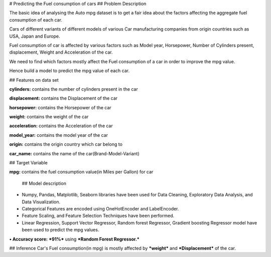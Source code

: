 # Predicting the Fuel consumption of cars
## Problem Description

The basic idea of analysing the Auto mpg dataset is to get a fair idea about the factors affecting the aggregate fuel consumption of each car.  

Cars of different variants of different models of various Car manufacturing companies from origin countries such as USA, Japan and Europe.

Fuel consumption of car is affected by various factors such as Model year, Horsepower, Number of Cylinders present, displacement, Weight and Acceleration of the car.

We need to find which factors mostly affect the Fuel consumption of a car in order to improve the mpg value.

Hence build a model to predict the mpg value of each car.


## Features on data set

**cylinders:** contains the number of cylinders present in the car

**displacement:** contains the Displacement of the car

**horsepower:** contains the Horsepower of the car

**weight:** contains the weight of the car

**acceleration:** contains the Acceleration of the car

**model_year:** contains the model year of the car

**origin:** contains the origin country which car belong to

**car_name:** contains the name of the car(Brand-Model-Variant)

## Target Variable 

**mpg:** contains the fuel consumption value(in Miles per Gallon) for car
 
 ## Model description

• Numpy, Pandas, Matplotlib, Seaborn libraries have been used for Data Cleaning, Exploratory Data Analysis, and Data Visualization.

• Categorical Features are encoded using OneHotEncoder and LabelEncoder.

• Feature Scaling, and Feature Selection Techniques have been performed.

• Linear Regression, Support Vector Regressor, Random forest Regressor, Gradient boosting Regressor model have been used to predict the mpg values.

**• Accuracy score:** ***91%*** using ***Random Forest Regressor.***

## Inference 
Car's Fuel consumption(in mpg) is mostly affected by ***weight*** and ***Displacement*** of the car. 
